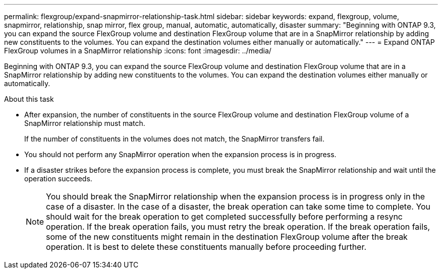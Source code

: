 ---
permalink: flexgroup/expand-snapmirror-relationship-task.html
sidebar: sidebar
keywords: expand, flexgroup, volume, snapmirror, relationship, snap mirror, flex group, manual, automatic, automatically, disaster
summary: "Beginning with ONTAP 9.3, you can expand the source FlexGroup volume and destination FlexGroup volume that are in a SnapMirror relationship by adding new constituents to the volumes. You can expand the destination volumes either manually or automatically."
---
= Expand ONTAP FlexGroup volumes in a SnapMirror relationship
:icons: font
:imagesdir: ../media/

[.lead]
Beginning with ONTAP 9.3, you can expand the source FlexGroup volume and destination FlexGroup volume that are in a SnapMirror relationship by adding new constituents to the volumes. You can expand the destination volumes either manually or automatically.

.About this task

* After expansion, the number of constituents in the source FlexGroup volume and destination FlexGroup volume of a SnapMirror relationship must match.
+
If the number of constituents in the volumes does not match, the SnapMirror transfers fail.

* You should not perform any SnapMirror operation when the expansion process is in progress.
* If a disaster strikes before the expansion process is complete, you must break the SnapMirror relationship and wait until the operation succeeds.
+
[NOTE]
====
You should break the SnapMirror relationship when the expansion process is in progress only in the case of a disaster. In the case of a disaster, the break operation can take some time to complete. You should wait for the break operation to get completed successfully before performing a resync operation. If the break operation fails, you must retry the break operation. If the break operation fails, some of the new constituents might remain in the destination FlexGroup volume after the break operation. It is best to delete these constituents manually before proceeding further.
====

// 2-APR-2025 ONTAPDOC-2919
// 08 DEC 2021, BURT 1430515
